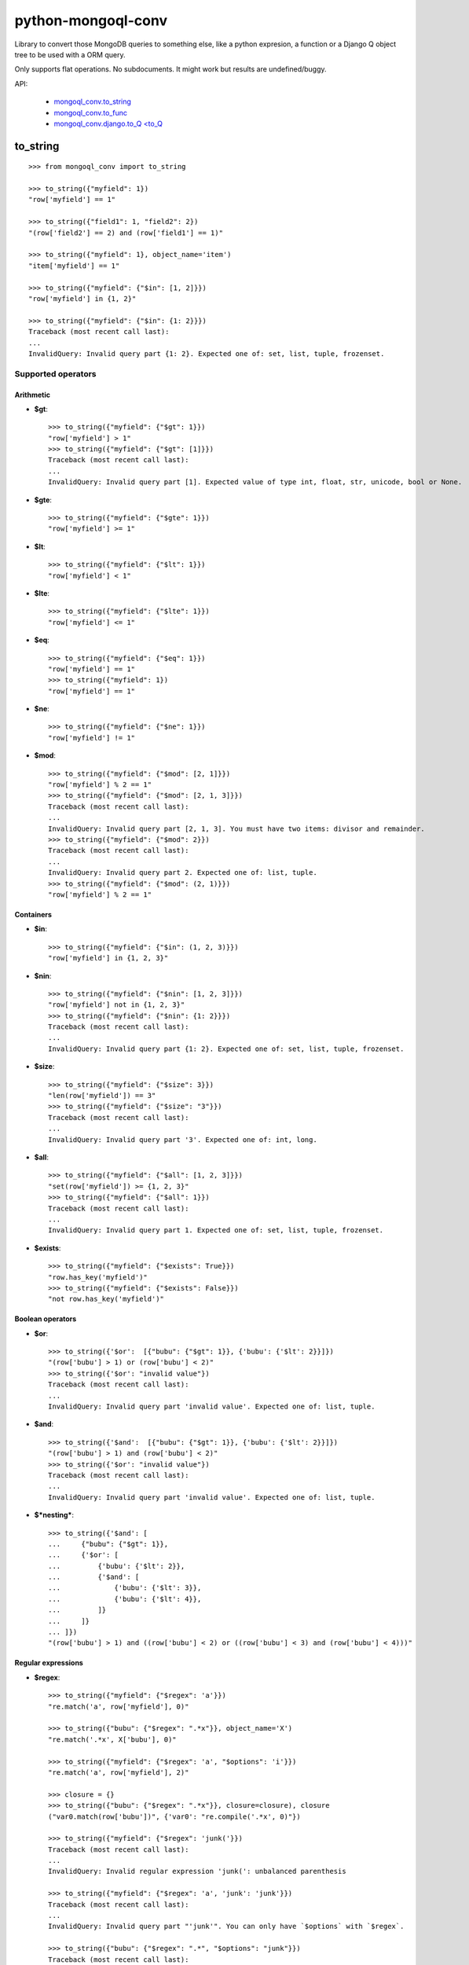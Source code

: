 ===========================
    python-mongoql-conv
===========================

.. image:: https://secure.travis-ci.org/ionelmc/python-mongoql-conv.png?branch=master
    :alt: Build Status
    :target: http://travis-ci.org/ionelmc/python-mongoql-conv

.. image:: https://coveralls.io/repos/ionelmc/python-mongoql-conv/badge.png?branch=master
    :alt: Coverage Status
    :target: https://coveralls.io/r/ionelmc/python-mongoql-conv

.. image:: https://badge.fury.io/py/mongoql-conv.png
    :alt: PYPI Package
    :target: https://pypi.python.org/pypi/mongoql-conv

.. image:: https://d2weczhvl823v0.cloudfront.net/ionelmc/python-mongoql-conv/trend.png
    :alt: Bitdeli badge
    :target: https://bitdeli.com/free

Library to convert those MongoDB queries to something else, like a python
expresion, a function or a Django Q object tree to be used with a ORM query.

Only supports flat operations. No subdocuments. It might work but results are undefined/buggy.


API:

    * `mongoql_conv.to_string <#to_string>`_
    * `mongoql_conv.to_func <#to_func>`_
    * `mongoql_conv.django.to_Q <to_Q <#to_Q>`_


to_string
=========

::

    >>> from mongoql_conv import to_string

    >>> to_string({"myfield": 1})
    "row['myfield'] == 1"

    >>> to_string({"field1": 1, "field2": 2})
    "(row['field2'] == 2) and (row['field1'] == 1)"

    >>> to_string({"myfield": 1}, object_name='item')
    "item['myfield'] == 1"

    >>> to_string({"myfield": {"$in": [1, 2]}})
    "row['myfield'] in {1, 2}"

    >>> to_string({"myfield": {"$in": {1: 2}}})
    Traceback (most recent call last):
    ...
    InvalidQuery: Invalid query part {1: 2}. Expected one of: set, list, tuple, frozenset.


Supported operators
-------------------

Arithmetic
``````````

* **$gt**::

    >>> to_string({"myfield": {"$gt": 1}})
    "row['myfield'] > 1"
    >>> to_string({"myfield": {"$gt": [1]}})
    Traceback (most recent call last):
    ...
    InvalidQuery: Invalid query part [1]. Expected value of type int, float, str, unicode, bool or None.

* **$gte**::

    >>> to_string({"myfield": {"$gte": 1}})
    "row['myfield'] >= 1"

* **$lt**::

    >>> to_string({"myfield": {"$lt": 1}})
    "row['myfield'] < 1"

* **$lte**::

    >>> to_string({"myfield": {"$lte": 1}})
    "row['myfield'] <= 1"

* **$eq**::

    >>> to_string({"myfield": {"$eq": 1}})
    "row['myfield'] == 1"
    >>> to_string({"myfield": 1})
    "row['myfield'] == 1"

* **$ne**::

    >>> to_string({"myfield": {"$ne": 1}})
    "row['myfield'] != 1"

* **$mod**::

    >>> to_string({"myfield": {"$mod": [2, 1]}})
    "row['myfield'] % 2 == 1"
    >>> to_string({"myfield": {"$mod": [2, 1, 3]}})
    Traceback (most recent call last):
    ...
    InvalidQuery: Invalid query part [2, 1, 3]. You must have two items: divisor and remainder.
    >>> to_string({"myfield": {"$mod": 2}})
    Traceback (most recent call last):
    ...
    InvalidQuery: Invalid query part 2. Expected one of: list, tuple.
    >>> to_string({"myfield": {"$mod": (2, 1)}})
    "row['myfield'] % 2 == 1"

Containers
``````````

* **$in**::

    >>> to_string({"myfield": {"$in": (1, 2, 3)}})
    "row['myfield'] in {1, 2, 3}"

* **$nin**::

    >>> to_string({"myfield": {"$nin": [1, 2, 3]}})
    "row['myfield'] not in {1, 2, 3}"
    >>> to_string({"myfield": {"$nin": {1: 2}}})
    Traceback (most recent call last):
    ...
    InvalidQuery: Invalid query part {1: 2}. Expected one of: set, list, tuple, frozenset.

* **$size**::

    >>> to_string({"myfield": {"$size": 3}})
    "len(row['myfield']) == 3"
    >>> to_string({"myfield": {"$size": "3"}})
    Traceback (most recent call last):
    ...
    InvalidQuery: Invalid query part '3'. Expected one of: int, long.


* **$all**::

    >>> to_string({"myfield": {"$all": [1, 2, 3]}})
    "set(row['myfield']) >= {1, 2, 3}"
    >>> to_string({"myfield": {"$all": 1}})
    Traceback (most recent call last):
    ...
    InvalidQuery: Invalid query part 1. Expected one of: set, list, tuple, frozenset.

* **$exists**::

    >>> to_string({"myfield": {"$exists": True}})
    "row.has_key('myfield')"
    >>> to_string({"myfield": {"$exists": False}})
    "not row.has_key('myfield')"

Boolean operators
`````````````````

* **$or**::

    >>> to_string({'$or':  [{"bubu": {"$gt": 1}}, {'bubu': {'$lt': 2}}]})
    "(row['bubu'] > 1) or (row['bubu'] < 2)"
    >>> to_string({'$or': "invalid value"})
    Traceback (most recent call last):
    ...
    InvalidQuery: Invalid query part 'invalid value'. Expected one of: list, tuple.

* **$and**::

    >>> to_string({'$and':  [{"bubu": {"$gt": 1}}, {'bubu': {'$lt': 2}}]})
    "(row['bubu'] > 1) and (row['bubu'] < 2)"
    >>> to_string({'$or': "invalid value"})
    Traceback (most recent call last):
    ...
    InvalidQuery: Invalid query part 'invalid value'. Expected one of: list, tuple.

* **$*nesting***::

    >>> to_string({'$and': [
    ...     {"bubu": {"$gt": 1}},
    ...     {'$or': [
    ...         {'bubu': {'$lt': 2}},
    ...         {'$and': [
    ...             {'bubu': {'$lt': 3}},
    ...             {'bubu': {'$lt': 4}},
    ...         ]}
    ...     ]}
    ... ]})
    "(row['bubu'] > 1) and ((row['bubu'] < 2) or ((row['bubu'] < 3) and (row['bubu'] < 4)))"

Regular expressions
```````````````````

* **$regex**::

    >>> to_string({"myfield": {"$regex": 'a'}})
    "re.match('a', row['myfield'], 0)"

    >>> to_string({"bubu": {"$regex": ".*x"}}, object_name='X')
    "re.match('.*x', X['bubu'], 0)"

    >>> to_string({"myfield": {"$regex": 'a', "$options": 'i'}})
    "re.match('a', row['myfield'], 2)"

    >>> closure = {}
    >>> to_string({"bubu": {"$regex": ".*x"}}, closure=closure), closure
    ("var0.match(row['bubu'])", {'var0': "re.compile('.*x', 0)"})

    >>> to_string({"myfield": {"$regex": 'junk('}})
    Traceback (most recent call last):
    ...
    InvalidQuery: Invalid regular expression 'junk(': unbalanced parenthesis

    >>> to_string({"myfield": {"$regex": 'a', 'junk': 'junk'}})
    Traceback (most recent call last):
    ...
    InvalidQuery: Invalid query part "'junk'". You can only have `$options` with `$regex`.

    >>> to_string({"bubu": {"$regex": ".*", "$options": "junk"}})
    Traceback (most recent call last):
    ...
    InvalidQuery: Invalid query part 'junk'. Unsupported regex option 'j'. Only 's', 'x', 'm', 'i' are supported !

    >>> to_string({"bubu": {"$options": "i"}})
    Traceback (most recent call last):
    ...
    InvalidQuery: Invalid query part {'$options': 'i'}. Cannot have $options without $regex.

to_func
=======

::

    >>> from mongoql_conv import to_func

    >>> to_func({"myfield": 1}).source
    "lambda item: (item['myfield'] == 1) # compiled from {'myfield': 1}"

    >>> filter(to_func({"myfield": 1}), [{"myfield": 1}, {"myfield": 2}])
    [{'myfield': 1}]

    >>> to_func({"myfield": {"$in": [1, 2]}}).source
    "lambda item, var0={1, 2}: (item['myfield'] in var0) # compiled from {'myfield': {'$in': [1, 2]}}"

    >>> filter(to_func({"myfield": {"$in": [1, 2]}}), [{"myfield": 1}, {"myfield": 2}])
    [{'myfield': 1}, {'myfield': 2}]

    >>> to_func({"myfield": {"$in": {1: 2}}}).source
    Traceback (most recent call last):
    ...
    InvalidQuery: Invalid query part {1: 2}. Expected one of: set, list, tuple, frozenset.


Supported operators
-------------------

Arithmetic
``````````

* **$gt**::

    >>> to_func({"myfield": {"$gt": 1}}).source
    "lambda item: (item['myfield'] > 1) # compiled from {'myfield': {'$gt': 1}}"
    >>> to_func({"myfield": {"$gt": [1]}}).source
    Traceback (most recent call last):
    ...
    InvalidQuery: Invalid query part [1]. Expected value of type int, float, str, unicode, bool or None.

    >>> filter(to_func({"myfield": {"$gt": 1}}), [{"myfield": i} for i in range(5)])
    [{'myfield': 2}, {'myfield': 3}, {'myfield': 4}]


* **$gte**::

    >>> to_func({"myfield": {"$gte": 1}}).source
    "lambda item: (item['myfield'] >= 1) # compiled from {'myfield': {'$gte': 1}}"

    >>> filter(to_func({"myfield": {"$gte": 2}}), [{"myfield": i} for i in range(5)])
    [{'myfield': 2}, {'myfield': 3}, {'myfield': 4}]

* **$lt**::

    >>> to_func({"myfield": {"$lt": 1}}).source
    "lambda item: (item['myfield'] < 1) # compiled from {'myfield': {'$lt': 1}}"

    >>> filter(to_func({"myfield": {"$lt": 1}}), [{"myfield": i} for i in range(5)])
    [{'myfield': 0}]

* **$lte**::

    >>> to_func({"myfield": {"$lte": 1}}).source
    "lambda item: (item['myfield'] <= 1) # compiled from {'myfield': {'$lte': 1}}"

    >>> filter(to_func({"myfield": {"$lte": 1}}), [{"myfield": i} for i in range(5)])
    [{'myfield': 0}, {'myfield': 1}]

* **$eq**::

    >>> to_func({"myfield": {"$eq": 1}}).source
    "lambda item: (item['myfield'] == 1) # compiled from {'myfield': {'$eq': 1}}"
    >>> to_func({"myfield": 1}).source
    "lambda item: (item['myfield'] == 1) # compiled from {'myfield': 1}"

    >>> filter(to_func({"myfield": {"$eq": 2}}), [{"myfield": i} for i in range(5)])
    [{'myfield': 2}]

* **$ne**::

    >>> to_func({"myfield": {"$ne": 1}}).source
    "lambda item: (item['myfield'] != 1) # compiled from {'myfield': {'$ne': 1}}"

    >>> filter(to_func({"myfield": {"$ne": 2}}), [{"myfield": i} for i in range(5)])
    [{'myfield': 0}, {'myfield': 1}, {'myfield': 3}, {'myfield': 4}]

* **$mod**::

    >>> to_func({"myfield": {"$mod": [2, 1]}}).source
    "lambda item: (item['myfield'] % 2 == 1) # compiled from {'myfield': {'$mod': [2, 1]}}"
    >>> to_func({"myfield": {"$mod": [2, 1, 3]}}).source
    Traceback (most recent call last):
    ...
    InvalidQuery: Invalid query part [2, 1, 3]. You must have two items: divisor and remainder.

    >>> to_func({"myfield": {"$mod": 2}}).source
    Traceback (most recent call last):
    ...
    InvalidQuery: Invalid query part 2. Expected one of: list, tuple.

    >>> to_func({"myfield": {"$mod": (2, 1)}}).source
    "lambda item: (item['myfield'] % 2 == 1) # compiled from {'myfield': {'$mod': (2, 1)}}"

    >>> filter(to_func({"myfield": {"$mod": (2, 1)}}), [{"myfield": i} for i in range(5)])
    [{'myfield': 1}, {'myfield': 3}]

Containers
``````````

* **$in**::

    >>> to_func({"myfield": {"$in": (1, 2, 3)}}).source
    "lambda item, var0={1, 2, 3}: (item['myfield'] in var0) # compiled from {'myfield': {'$in': (1, 2, 3)}}"

    >>> filter(to_func({"myfield": {"$in": (1, 2, 3)}}), [{"myfield": i} for i in range(5)])
    [{'myfield': 1}, {'myfield': 2}, {'myfield': 3}]

* **$nin**::

    >>> to_func({"myfield": {"$nin": [1, 2, 3]}}).source
    "lambda item, var0={1, 2, 3}: (item['myfield'] not in var0) # compiled from {'myfield': {'$nin': [1, 2, 3]}}"

    >>> to_func({"myfield": {"$nin": {1: 2}}}).source
    Traceback (most recent call last):
    ...
    InvalidQuery: Invalid query part {1: 2}. Expected one of: set, list, tuple, frozenset.

    >>> filter(to_func({"myfield": {"$nin": (1, 2, 3)}}), [{"myfield": i} for i in range(5)])
    [{'myfield': 0}, {'myfield': 4}]

* **$size**::

    >>> to_func({"myfield": {"$size": 3}}).source
    "lambda item: (len(item['myfield']) == 3) # compiled from {'myfield': {'$size': 3}}"

    >>> to_func({"myfield": {"$size": "3"}}).source
    Traceback (most recent call last):
    ...
    InvalidQuery: Invalid query part '3'. Expected one of: int, long.

    >>> filter(to_func({"myfield": {"$size": 3}}), [{"myfield": 'x'*i} for i in range(5)])
    [{'myfield': 'xxx'}]

    >>> filter(to_func({"myfield": {"$size": 3}}), [{"myfield": list(range(i))} for i in range(5)])
    [{'myfield': [0, 1, 2]}]

* **$all**::

    >>> to_func({"myfield": {"$all": [1, 2, 3]}}).source
    "lambda item, var0={1, 2, 3}: (set(item['myfield']) >= var0) # compiled from {'myfield': {'$all': [1, 2, 3]}}"

    >>> to_func({"myfield": {"$all": 1}}).source
    Traceback (most recent call last):
    ...
    InvalidQuery: Invalid query part 1. Expected one of: set, list, tuple, frozenset.

    >>> filter(to_func({"myfield": {"$all": [3, 4]}}), [{"myfield": list(range(i))} for i in range(7)])
    [{'myfield': [0, 1, 2, 3, 4]}, {'myfield': [0, 1, 2, 3, 4, 5]}]

* **$exists**::

    >>> to_func({"myfield": {"$exists": True}}).source
    "lambda item: (item.has_key('myfield')) # compiled from {'myfield': {'$exists': True}}"

    >>> to_func({"myfield": {"$exists": False}}).source
    "lambda item: (not item.has_key('myfield')) # compiled from {'myfield': {'$exists': False}}"

    >>> filter(to_func({"$or": [{"field1": {"$exists": True}}, {"field2": {"$exists": False}}]}), [{"field%s" % i: i} for i in range(5)])
    [{'field0': 0}, {'field1': 1}, {'field3': 3}, {'field4': 4}]

Boolean operators
`````````````````

* **$or**::

    >>> to_func({'$or':  [{"bubu": {"$gt": 1}}, {'bubu': {'$lt': 2}}]}).source
    "lambda item: ((item['bubu'] > 1) or (item['bubu'] < 2)) # compiled from {'$or': [{'bubu': {'$gt': 1}}, {'bubu': {'$lt': 2}}]}"

    >>> to_func({'$or': "invalid value"}).source
    Traceback (most recent call last):
    ...
    InvalidQuery: Invalid query part 'invalid value'. Expected one of: list, tuple.

    >>> filter(to_func({'$or':  [{"bubu": {"$gt": 3}}, {'bubu': {'$lt': 2}}]}), [{"bubu": i} for i in range(5)])
    [{'bubu': 0}, {'bubu': 1}, {'bubu': 4}]

* **$and**::

    >>> to_func({'$and':  [{"bubu": {"$gt": 1}}, {'bubu': {'$lt': 2}}]}).source
    "lambda item: ((item['bubu'] > 1) and (item['bubu'] < 2)) # compiled from {'$and': [{'bubu': {'$gt': 1}}, {'bubu': {'$lt': 2}}]}"
    >>> to_func({'$or': "invalid value"}).source
    Traceback (most recent call last):
    ...
    InvalidQuery: Invalid query part 'invalid value'. Expected one of: list, tuple.
    >>> filter(to_func({'$and':  [{"bubu": {"$lt": 3}}, {'bubu': {'$gt': 1}}]}), [{"bubu": i} for i in range(5)])
    [{'bubu': 2}]

* **$*nesting***::

    >>> to_func({'$and': [
    ...     {"bubu": {"$gt": 1}},
    ...     {'$or': [
    ...         {'bubu': {'$lt': 2}},
    ...         {'$and': [
    ...             {'bubu': {'$lt': 3}},
    ...             {'bubu': {'$lt': 4}},
    ...         ]}
    ...     ]}
    ... ]}).source
    "lambda item: ((item['bubu'] > 1) and ((item['bubu'] < 2) or ((item['bubu'] < 3) and (item['bubu'] < 4)))) # compiled from {'$and': [{'bubu': {'$gt': 1}}, {'$or': [{'bubu': {'$lt': 2}}, {'$and': [{'bubu': {'$lt': 3}}, {'bubu': {'$lt': 4}}]}]}]}"

Regular expressions
```````````````````

* **$regex**::

    >>> to_func({"myfield": {"$regex": 'a'}}).source
    "lambda item, var0=re.compile('a', 0): (var0.match(item['myfield'])) # compiled from {'myfield': {'$regex': 'a'}}"

    >>> to_func({"myfield": {"$regex": 'a', "$options": 'i'}}).source
    "lambda item, var0=re.compile('a', 2): (var0.match(item['myfield'])) # compiled from {'myfield': {'$options': 'i', '$regex': 'a'}}"

    >>> to_func({"myfield": {"$regex": 'junk('}}).source
    Traceback (most recent call last):
    ...
    InvalidQuery: Invalid regular expression 'junk(': unbalanced parenthesis

    >>> to_func({"myfield": {"$regex": 'a', 'junk': 'junk'}}).source
    Traceback (most recent call last):
    ...
    InvalidQuery: Invalid query part "'junk'". You can only have `$options` with `$regex`.

    >>> to_func({"bubu": {"$regex": ".*", "$options": "junk"}}).source
    Traceback (most recent call last):
    ...
    InvalidQuery: Invalid query part 'junk'. Unsupported regex option 'j'. Only 's', 'x', 'm', 'i' are supported !

    >>> to_func({"bubu": {"$options": "i"}}).source
    Traceback (most recent call last):
    ...
    InvalidQuery: Invalid query part {'$options': 'i'}. Cannot have $options without $regex.

    >>> import string
    >>> filter(to_func({"myfield": {"$regex": '[a-c]', "$options": 'i'}}), [{"myfield": i} for i in string.ascii_letters])
    [{'myfield': 'a'}, {'myfield': 'b'}, {'myfield': 'c'}, {'myfield': 'A'}, {'myfield': 'B'}, {'myfield': 'C'}]


to_Q
====

Compiles down to a Django Q object tree::

    >>> from mongoql_conv.django import to_Q
    >>> print(to_Q({"myfield": 1}))
    (AND: ('myfield', 1))

    >>> print(to_Q({"field1": 1, "field2": 2}))
    (AND: ('field2', 2), ('field1', 1))

    >>> print(to_Q({"myfield": {"$in": [1, 2]}}))
    (AND: ('myfield__in', [1, 2]))

    >>> print(to_Q({"myfield": {"$in": {1: 2}}}))
    Traceback (most recent call last):
    ...
    InvalidQuery: Invalid query part {1: 2}. Expected one of: set, list, tuple, frozenset.


Supported operators
-------------------

Arithmetic
``````````

* **$gt**::

    >>> print(to_Q({"myfield": {"$gt": 1}}))
    (AND: ('myfield__gt', 1))

* **$gte**::

    >>> print(to_Q({"myfield": {"$gte": 1}}))
    (AND: ('myfield__gte', 1))

* **$lt**::

    >>> print(to_Q({"myfield": {"$lt": 1}}))
    (AND: ('myfield__lt', 1))

* **$lte**::

    >>> print(to_Q({"myfield": {"$lte": 1}}))
    (AND: ('myfield__lte', 1))

* **$eq**::

    >>> print(to_Q({"myfield": {"$eq": 1}}))
    (AND: ('myfield', 1))
    >>> print(to_Q({"myfield": 1}))
    (AND: ('myfield', 1))

* **$ne**::

    >>> print(to_Q({"myfield": {"$ne": 1}}))
    (NOT (AND: ('myfield', 1)))

* **$mod**::

    >>> print(to_Q({"myfield": {"$mod": [2, 1]}}))
    Traceback (most recent call last):
    ...
    InvalidQuery: DjangoVisitor doesn't support operator '$mod'


Containers
``````````

* **$in**::

    >>> print(to_Q({"myfield": {"$in": (1, 2, 3)}}))
    (AND: ('myfield__in', (1, 2, 3)))

* **$nin**::

    >>> print(to_Q({"myfield": {"$nin": [1, 2, 3]}}))
    (NOT (AND: ('myfield__in', [1, 2, 3])))

* **$size**::

    >>> print(to_Q({"myfield": {"$size": 3}}))
    Traceback (most recent call last):
    ...
    InvalidQuery: DjangoVisitor doesn't support operator '$size'

* **$all**::

    >>> print(to_Q({"myfield": {"$all": [1, 2, 3]}}))
    Traceback (most recent call last):
    ...
    InvalidQuery: DjangoVisitor doesn't support operator '$all'

* **$exists**::

    >>> print(to_Q({"myfield": {"$exists": True}}))
    Traceback (most recent call last):
    ...
    InvalidQuery: DjangoVisitor doesn't support operator '$exists'

Boolean operators
`````````````````

* **$or**::

    >>> print(to_Q({'$or':  [{"bubu": {"$gt": 1}}, {'bubu': {'$lt': 2}}]}))
    (OR: ('bubu__gt', 1), ('bubu__lt', 2))

* **$and**::

    >>> print(to_Q({'$and':  [{"bubu": {"$gt": 1}}, {'bubu': {'$lt': 2}}]}))
    (AND: ('bubu__gt', 1), ('bubu__lt', 2))

* **$*nesting***::

    >>> print(to_Q({'$and': [
    ...     {"bubu": {"$gt": 1}},
    ...     {'$or': [
    ...         {'bubu': {'$lt': 2}},
    ...         {'$and': [
    ...             {'bubu': {'$lt': 3}},
    ...             {'bubu': {'$lt': 4}},
    ...         ]}
    ...     ]}
    ... ]}))
    (AND: ('bubu__gt', 1), (OR: ('bubu__lt', 2), (AND: ('bubu__lt', 3), ('bubu__lt', 4))))

Regular expressions
```````````````````

* **$regex**::

    >>> print(to_Q({"myfield": {"$regex": 'a'}}))
    (AND: ('myfield__regex', 'a'))

    >>> print(to_Q({"myfield": {"$regex": 'a', "$options": 'i'}}))
    (AND: ('myfield__iregex', 'a'))

    >>> print(to_Q({"myfield": {"$regex": 'junk('}}))
    Traceback (most recent call last):
    ...
    InvalidQuery: Invalid regular expression 'junk(': unbalanced parenthesis

    >>> print(to_Q({"myfield": {"$regex": 'a', 'junk': 'junk'}}))
    Traceback (most recent call last):
    ...
    InvalidQuery: Invalid query part "'junk'". You can only have `$options` with `$regex`.

    >>> print(to_Q({"bubu": {"$regex": ".*", "$options": "mxs"}}))
    Traceback (most recent call last):
    ...
    InvalidQuery: Invalid query part 'mxs'. Unsupported regex option 'm'. Only i are supported !

    >>> print(to_Q({"bubu": {"$options": "i"}}))
    Traceback (most recent call last):
    ...
    InvalidQuery: Invalid query part {'$options': 'i'}. Cannot have $options without $regex.

Extending (implementing a custom visitor)
=========================================

There are few requirements for a visitor. Fist, you need to be able to render boolean $and::

    >>> from mongoql_conv import BaseVisitor
    >>> class MyVisitor(BaseVisitor):
    ...     def __init__(self, object_name):
    ...         self.object_name = object_name
    ...     def visit_foobar(self, value, field_name, context):
    ...         return "foobar(%s[%r], %r)" % (self.object_name, field_name, value)
    >>> MyVisitor('obj').visit({'field': {'$foobar': 'test'}})
    Traceback (most recent call last):
    ...
    TypeError: Can't instantiate abstract class MyVisitor with abstract methods render_and

This is the minimal code to have a custom generator::

    >>> class MyVisitor(BaseVisitor):
    ...     def __init__(self, object_name):
    ...         self.object_name = object_name
    ...     def visit_foobar(self, value, field_name, context):
    ...         return "foobar(%s[%r], %r)" % (self.object_name, field_name, value)
    ...     def render_and(self, parts, field_name, context):
    ...         return ' & '.join(parts)
    >>> MyVisitor('obj').visit({'field': {'$foobar': 'test'}})
    "foobar(obj['field'], 'test')"

Ofcourse, it won't do much::

    >>> MyVisitor('obj').visit({'field': {'$ne': 'test'}})
    Traceback (most recent call last):
    ...
    InvalidQuery: MyVisitor doesn't support operator '$ne'

Take a look at ``ExprVisitor`` too see all the methods you *should* implement.
